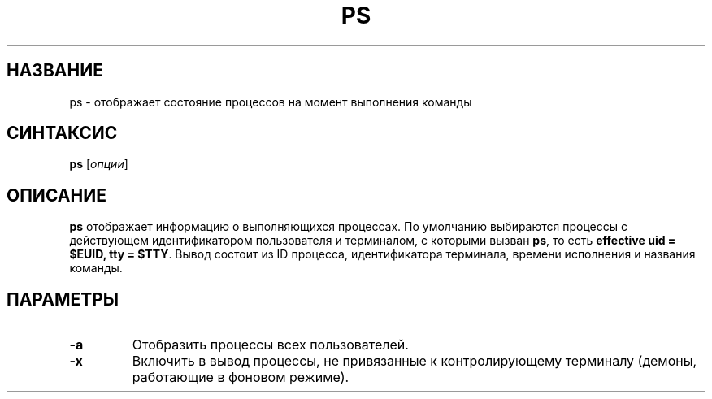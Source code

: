 .TH PS 1 "Весна 2019" "СПО, лабораторная работа №2"

.SH НАЗВАНИЕ
ps \- отображает состояние процессов на момент выполнения команды

.SH СИНТАКСИС
.B ps
[\fIопции\fP]

.SH ОПИСАНИЕ
.B ps
отображает информацию о выполняющихся процессах. По умолчанию выбираются
процессы c действующем идентификатором пользователя и терминалом, с которыми
вызван \fBps\fP, то есть \fBeffective uid = $EUID, tty = $TTY\fP. Вывод
состоит из ID процесса, идентификатора терминала, времени исполнения и названия команды.

.SH ПАРАМЕТРЫ

.TP
.B -a
Отобразить процессы всех пользователей.

.TP
.B -x
Включить в вывод процессы, не привязанные к контролирующему терминалу
(демоны, работающие в фоновом режиме).


